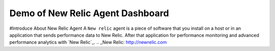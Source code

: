 Demo of New Relic Agent Dashboard
======================

#Introduce About New Relic Agent
A ``New relic`` agent is a piece of software that you install on a host or in an application that sends performance data to New Relic. After that application for performance monitoring and advanced performance analytics with `New Relic`_.
.. _New Relic: http://newrelic.com


